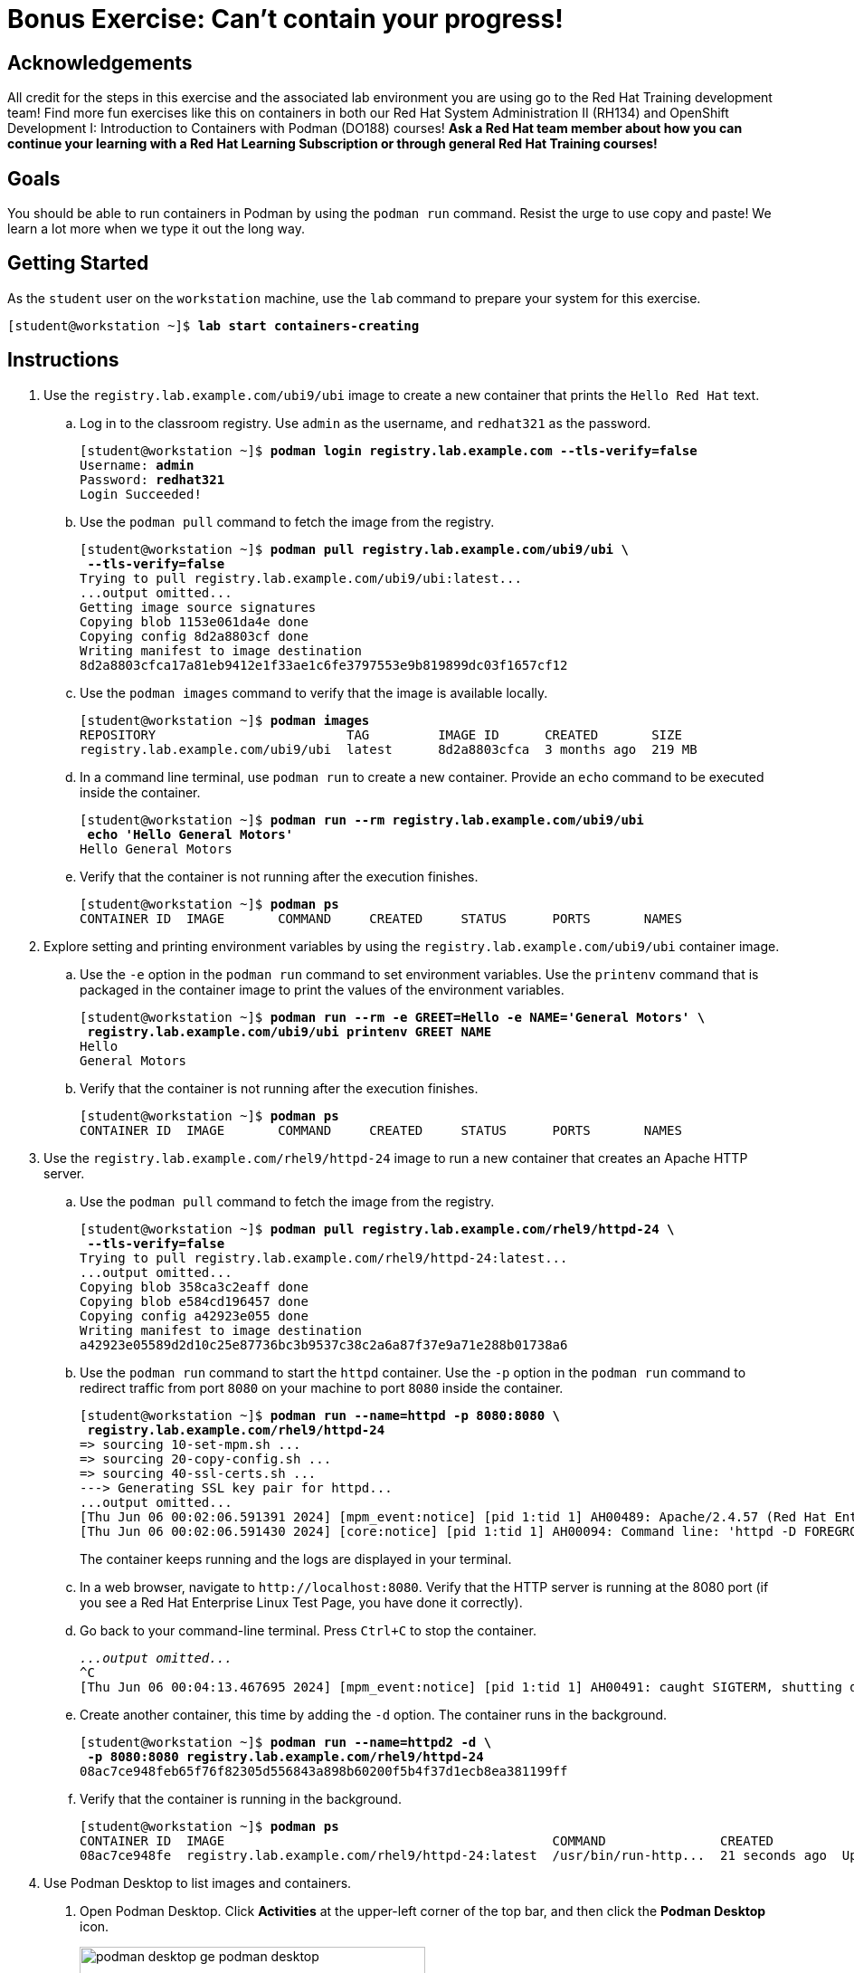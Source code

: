 = Bonus Exercise: Can't contain your progress!

== Acknowledgements

All credit for the steps in this exercise and the associated lab environment you are using go to the Red Hat Training development team! Find more fun exercises like this on containers in both our Red Hat System Administration II (RH134) and OpenShift Development I: Introduction to Containers with Podman (DO188) courses! *Ask a Red Hat team member about how you can continue your learning with a Red Hat Learning Subscription or through general Red Hat Training courses!*

== Goals

You should be able to run containers in Podman by using the `podman run` command.
Resist the urge to use copy and paste! We learn a lot more when we type it out the long way.



== Getting Started

As the `student` user on the `workstation` machine, use the `lab` command to prepare your system for this exercise.


[subs="+quotes,+macros"]
----
[student@workstation ~]$ *lab start containers-creating*
----


[role='Checklist']
== Instructions

1. Use the `registry.lab.example.com/ubi9/ubi` image to create a new container that prints the `Hello Red{nbsp}Hat` text.
.. Log in to the classroom registry. Use `admin` as the username, and `redhat321` as the password.
+
--
[subs="+quotes,+macros"]
----
[student@workstation ~]$ *podman login registry.lab.example.com --tls-verify=false*
Username: *admin*
Password: *redhat321*
Login Succeeded!
----
--
.. Use the `podman pull` command to fetch the image from the registry.
+
--
[subs="+quotes,+macros"]
----
[student@workstation ~]$ *podman pull registry.lab.example.com/ubi9/ubi \
 --tls-verify=false*
Trying to pull registry.lab.example.com/ubi9/ubi:latest...
...output omitted...
Getting image source signatures
Copying blob 1153e061da4e done
Copying config 8d2a8803cf done
Writing manifest to image destination
8d2a8803cfca17a81eb9412e1f33ae1c6fe3797553e9b819899dc03f1657cf12
----
--
.. Use the `podman images` command to verify that the image is available locally.
+
--
[subs="+quotes,+macros"]
----
[student@workstation ~]$ *podman images*
REPOSITORY                         TAG         IMAGE ID      CREATED       SIZE
registry.lab.example.com/ubi9/ubi  latest      8d2a8803cfca  3 months ago  219 MB
----
--
.. In a command line terminal, use `podman run` to create a new container. Provide an `echo` command to be executed inside the container.
+
--
[subs="+quotes,+macros"]
----
[student@workstation ~]$ *podman run --rm registry.lab.example.com/ubi9/ubi 
 echo 'Hello General Motors'*
Hello General Motors
----
--
.. Verify that the container is not running after the execution finishes.
+
--
[subs="+quotes,+macros"]
----
[student@workstation ~]$ *podman ps*
CONTAINER ID  IMAGE       COMMAND     CREATED     STATUS      PORTS       NAMES
----
--
2. Explore setting and printing environment variables by using the `registry.lab.example.com/ubi9/ubi` container image.
.. Use the `-e` option in the `podman run` command to set environment variables. Use the `printenv` command that is packaged in the container image to print the values of the environment variables.
+
--
[subs="+quotes,+macros"]
----
[student@workstation ~]$ *podman run --rm -e GREET=Hello -e NAME='General Motors' \
 registry.lab.example.com/ubi9/ubi printenv GREET NAME*
Hello
General Motors
----
--
.. Verify that the container is not running after the execution finishes.
+
--
[subs="+quotes,+macros"]
----
[student@workstation ~]$ *podman ps*
CONTAINER ID  IMAGE       COMMAND     CREATED     STATUS      PORTS       NAMES
----
--
3. Use the `registry.lab.example.com/rhel9/httpd-24` image to run a new container that creates an Apache HTTP server.
.. Use the `podman pull` command to fetch the image from the registry.
+
--
[subs="+quotes,+macros"]
----
[student@workstation ~]$ *podman pull registry.lab.example.com/rhel9/httpd-24 \
 --tls-verify=false*
Trying to pull registry.lab.example.com/rhel9/httpd-24:latest...
...output omitted...
Copying blob 358ca3c2eaff done
Copying blob e584cd196457 done
Copying config a42923e055 done
Writing manifest to image destination
a42923e05589d2d10c25e87736bc3b9537c38c2a6a87f37e9a71e288b01738a6
----
--
.. Use the `podman run` command to start the `httpd` container. Use the `-p` option in the `podman run` command to redirect traffic from port `8080` on your machine to port `8080` inside the container.
+
--
[subs="+quotes,+macros"]
----
[student@workstation ~]$ *podman run --name=httpd -p 8080:8080 \
 registry.lab.example.com/rhel9/httpd-24*
=> sourcing 10-set-mpm.sh ...
=> sourcing 20-copy-config.sh ...
=> sourcing 40-ssl-certs.sh ...
---> Generating SSL key pair for httpd...
...output omitted...
[Thu Jun 06 00:02:06.591391 2024] [mpm_event:notice] [pid 1:tid 1] AH00489: Apache/2.4.57 (Red Hat Enterprise Linux) OpenSSL/3.0.7 configured -- resuming normal operations
[Thu Jun 06 00:02:06.591430 2024] [core:notice] [pid 1:tid 1] AH00094: Command line: 'httpd -D FOREGROUND'
----

The container keeps running and the logs are displayed in your terminal.
--
.. In a web browser, navigate to `\http://localhost:8080`. Verify that the HTTP server is running at the 8080 port (if you see a Red Hat Enterprise Linux Test Page, you have done it correctly). 
.. Go back to your command-line terminal. Press `Ctrl+C` to stop the container.
+
--
[subs="+quotes,+macros"]
----
_...output omitted..._
`^C`
[Thu Jun 06 00:04:13.467695 2024] [mpm_event:notice] [pid 1:tid 1] AH00491: caught SIGTERM, shutting down
----
--
.. Create another container, this time by adding the `-d` option. The container runs in the background.
+
--
[subs="+quotes,+macros"]
----
[student@workstation ~]$ *podman run --name=httpd2 -d \
 -p 8080:8080 registry.lab.example.com/rhel9/httpd-24*
08ac7ce948feb65f76f82305d556843a898b60200f5b4f37d1ecb8ea381199ff
----
--
.. Verify that the container is running in the background.
+
--
[subs="+quotes,+macros"]
----
[student@workstation ~]$ *podman ps*
CONTAINER ID  IMAGE                                           COMMAND               CREATED             STATUS             PORTS                   NAMES
08ac7ce948fe  registry.lab.example.com/rhel9/httpd-24:latest  /usr/bin/run-http...  21 seconds ago  Up 22 seconds  0.0.0.0:8080->8080/tcp  httpd
----
--

4. Use Podman Desktop to list images and containers.

a. Open Podman Desktop.
Click *Activities* at the upper-left corner of the top bar, and then click the *Podman Desktop* icon.
+
image::podman-desktop-ge-podman-desktop.png[width="70%",align="center"]

b. Click *Containers* in the Podman Desktop navigation panel.
The list includes the containers that you created in the exercise.
Verify that the Apache HTTP container is running.
+
image::podman-desktop-ge-list-containers.png[width="95%",align="center"]

c. Click *Images*.
The list of local images displays the `ubi9/ubi` and the `rhel9/httpd-24` images.
+
image::podman-desktop-ge-image-list.png[width="95%",align="center"]

5. Use Podman Desktop to start another Apache HTTP container that maps its port to port 8090 in the workstation.

a. Click the arrow [▶] of the `rhel9/httpd-24` image to run a new container based on this image.

b. In the container creation form, enter the following values:
+
[compact]
* Container name: `desktop-test`
* Local port for 8080/tcp: `8090`
* Local port for 8443/tcp: `8443`
+
image::podman-desktop-ge-create-container.png[width="90%",align="center"]

c. Click *Start Container*.
+
[NOTE]
====
You can safely ignore the SELinux security warning that displays at the top of the desktop.
====

d. Navigate to the containers menu and verify that the `desktop-test` container is running.

e. In the `desktop-test` container, click the vertical ellipsis icon [⋮] on the right, select *Open Browser*, and then click *Yes* in the confirmation dialog box.
+
image::podman-desktop-ge-open-browser.png[width="90%",align="center"]

f. Verify that the browser can access the HTTP server at `\http://localhost:8090`.

g. Return to Podman Desktop.
In the `desktop-test` container, click the *Delete Container* icon to delete the container, and then close Podman Desktop.
